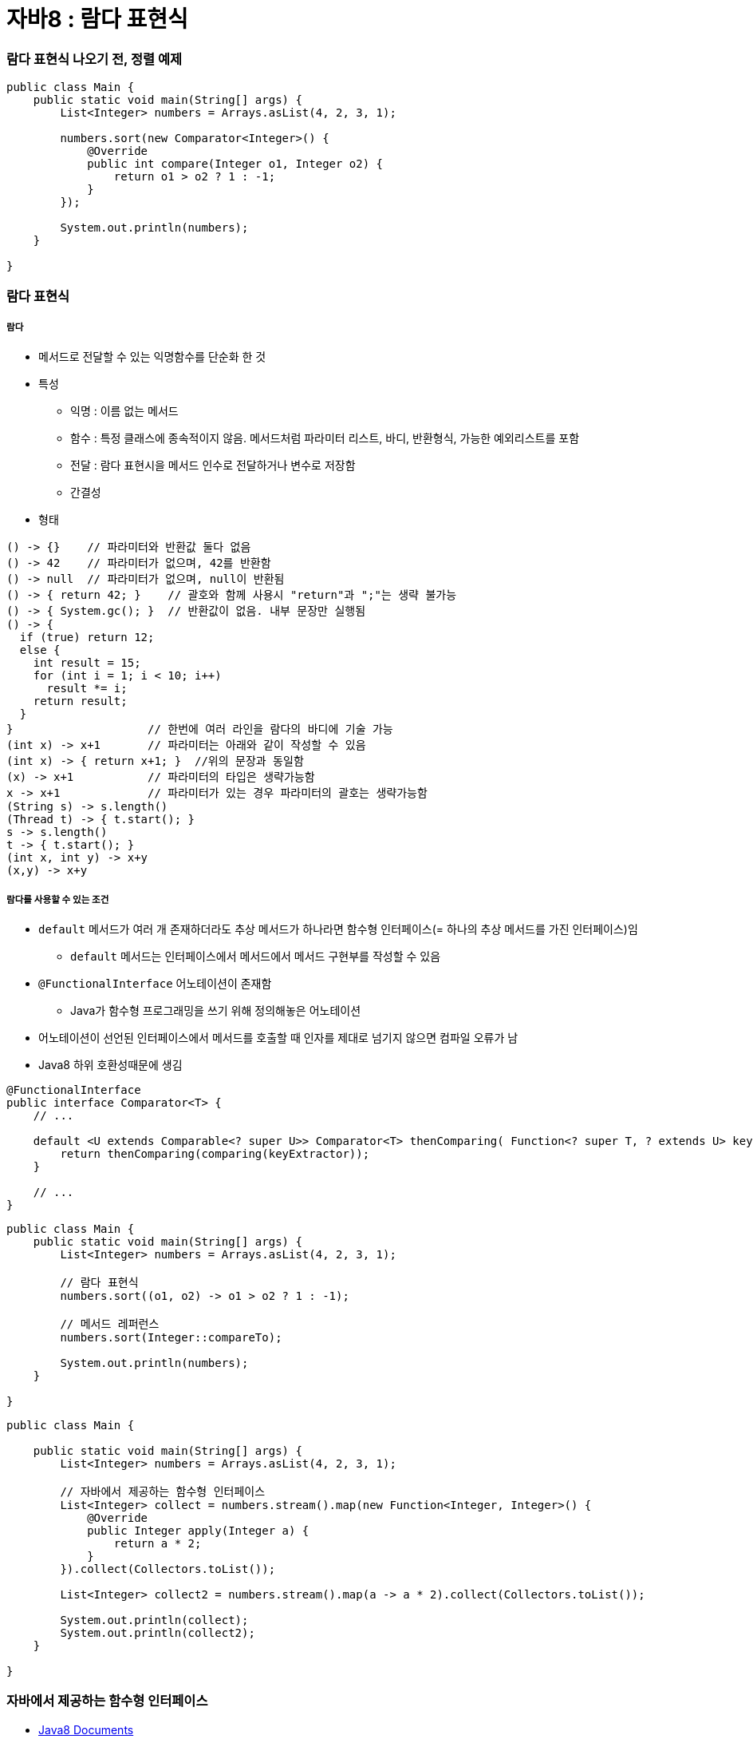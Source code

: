 = 자바8 : 람다 표현식

=== 람다 표현식 나오기 전, 정렬 예제

[source, java]
----
public class Main {
    public static void main(String[] args) {
        List<Integer> numbers = Arrays.asList(4, 2, 3, 1);

        numbers.sort(new Comparator<Integer>() {
            @Override
            public int compare(Integer o1, Integer o2) {
                return o1 > o2 ? 1 : -1;
            }
        });

        System.out.println(numbers);
    }

}
----

=== 람다 표현식

===== 람다
* 메서드로 전달할 수 있는 익명함수를 단순화 한 것
* 특성
** 익명 : 이름 없는 메서드
** 함수 : 특정 클래스에 종속적이지 않음. 메서드처럼 파라미터 리스트, 바디, 반환형식, 가능한 예외리스트를 포함
** 전달 : 람다 표현시을 메서드 인수로 전달하거나 변수로 저장함
** 간결성
* 형태

[source, java]
----
() -> {}    // 파라미터와 반환값 둘다 없음
() -> 42    // 파라미터가 없으며, 42를 반환함
() -> null  // 파라미터가 없으며, null이 반환됨
() -> { return 42; }    // 괄호와 함께 사용시 "return"과 ";"는 생략 불가능
() -> { System.gc(); }  // 반환값이 없음. 내부 문장만 실행됨
() -> {
  if (true) return 12;
  else {
    int result = 15;
    for (int i = 1; i < 10; i++)
      result *= i;
    return result;
  }
}                    // 한번에 여러 라인을 람다의 바디에 기술 가능
(int x) -> x+1       // 파라미터는 아래와 같이 작성할 수 있음
(int x) -> { return x+1; }  //위의 문장과 동일함
(x) -> x+1           // 파라미터의 타입은 생략가능함
x -> x+1             // 파라미터가 있는 경우 파라미터의 괄호는 생략가능함
(String s) -> s.length()
(Thread t) -> { t.start(); }
s -> s.length()
t -> { t.start(); }
(int x, int y) -> x+y
(x,y) -> x+y
----

===== 람다를 사용할 수 있는 조건
* `default` 메서드가 여러 개 존재하더라도 추상 메서드가 하나라면 함수형 인터페이스(= 하나의 추상 메서드를 가진 인터페이스)임
** `default` 메서드는 인터페이스에서 메서드에서 메서드 구현부를 작성할 수 있음
* `@FunctionalInterface` 어노테이션이 존재함
** Java가 함수형 프로그래밍을 쓰기 위해 정의해놓은 어노테이션
* 어노테이션이 선언된 인터페이스에서 메서드를 호출할 때 인자를 제대로 넘기지 않으면 컴파일 오류가 남
* Java8 하위 호환성때문에 생김

[source, java]
----
@FunctionalInterface
public interface Comparator<T> {
    // ...

    default <U extends Comparable<? super U>> Comparator<T> thenComparing( Function<? super T, ? extends U> keyExtractor) {
        return thenComparing(comparing(keyExtractor));
    } 

    // ...
}
----

[source, java]
----
public class Main {
    public static void main(String[] args) {
        List<Integer> numbers = Arrays.asList(4, 2, 3, 1);

        // 람다 표현식
        numbers.sort((o1, o2) -> o1 > o2 ? 1 : -1);

        // 메서드 레퍼런스
        numbers.sort(Integer::compareTo);

        System.out.println(numbers);
    }

}
----

[source, java]
----
public class Main {

    public static void main(String[] args) {
        List<Integer> numbers = Arrays.asList(4, 2, 3, 1);

        // 자바에서 제공하는 함수형 인터페이스
        List<Integer> collect = numbers.stream().map(new Function<Integer, Integer>() {
            @Override
            public Integer apply(Integer a) {
                return a * 2;
            }
        }).collect(Collectors.toList());

        List<Integer> collect2 = numbers.stream().map(a -> a * 2).collect(Collectors.toList());

        System.out.println(collect);
        System.out.println(collect2);
    }

}
----

=== 자바에서 제공하는 함수형 인터페이스
* https://docs.oracle.com/javase/8/docs/api/java/util/function/package-summary.html[Java8 Documents]

===== Predicate
* `(T) -> boolean`
** 제네릭 형식의 T객체를 인수로 받아 boolean을 반환함
** T형식의 객체가 조건식이 맞는지 검사함

[source,java]
----
Predicate<Apple> predicate1 = new Predicate<Apple>() {
     @Override
     public boolean test(Apple apple) {
         return apple.getColor().equals("green");
     }
  };
Predicate<Apple> predicate2 = apple -> apple.getColor().equals("green");
----

===== Consumer

제네릭형식의 T객체를 받아서 void를 반환한다.
* `(T) -> void`
** T형식의 객체를 인수로 받아서 어떤 동작을 수행할 때 사용함

[source,java]
----
Consumer<Apple> consumer1 = new Consumer<Apple>() {
    @Override
    public void accept(Apple apple) {
        System.out.println(apple);
    }
};

Consumer<Apple> consumer2 = System.out::println;
----

===== Function
* `(T)->R`
** 제네릭형식의 T를 인수로 받아서 제네릭형식의 R객체를 반환함

[source,java]
----
Function<Apple, Integer> function1 = new Function<Apple, Integer>() {
    @Override
    public Integer apply(Apple apple) {
        return apple.getWeight();
    }
};

Function<Apple, Integer> function2 = Apple::getWeight;
----

=== 메서드 레퍼런스
* 메서드 레퍼런스란 특정 메스드만을 호출하는 람다의 축약형이라고 생각할 수 있다. 메서드명 앞에 구분자(::)를 붙이는 방식으로 메서드 레퍼런스를 활용할 수 있음

[options="header"]
|===
|람다|메서드 레퍼런스 단축 표현
|`(Apple a) -> a.getWeight()`|`Apple::getWeight`
|`(Integer a) -> a.parseInt()`|`Integer::parseInt`
|`() -> Thread.currnetThread().dumpStack()`|`Thread.currentThread()::dumpStack`
|`(str, i) -> str.substring(i)`|`String::substring`
|`(String s) -> System.out.println(s)`|`System.out::println`
|===

===== 메서드 레퍼런스를 만드는 방법
* 메서드 레퍼런스는 3가지 유형으로 구분할 수 있음

* 정적 메서드레퍼런스
** 람다 : (args) -> ClassName.staticMethod(args) +
메서드 레퍼런스 : ClassName::staticMethod
** 예를 들어 Integer의 parseInt 메서드는 Integer::parseInt로 표현할 수 있음
* 인스턴스 메서드 레퍼런스
** 람다 : (arg0, rest) -> arg0.instanceMethod(rest) +
메서드 레퍼런스 : ClassName::instanceMethod
* 예를 들어 String의 length 메서드는 String::length로 표현할 수 있음
* 기존 객체의 인스턴스 메서드 레퍼런스
** 람다 : (args) -> expr.instanceMethod(args) +
메서드 레퍼런스 : expr::instanceMethod
** 예를 들어 Transaction 객체를 할당받은 expensiveTransaction 지역변수가 있고, Transaction 객체에는 getValue가 있다면, 이를 expensiveTransaction::getValue라고 표현할 수 있음
* 생성자도 메서드 레퍼런스를 사용하여 호출할 수 있음

[source,java]
----
// 빈생성자 사용
Supplier<Apple> a = new Supplier<Apple>() {
    @Override
    public Apple get() {
        return new Apple();
    }
};
Supplier<Apple> b = () -> new Apple();
Supplier<Apple> c = Apple::new;
----

=== 참고
* http://www.kyobobook.co.kr/product/detailViewKor.laf?ejkGb=KOR&mallGb=KOR&barcode=9788968481796&orderClick=LAH&Kc=[자바 8 인 액션]